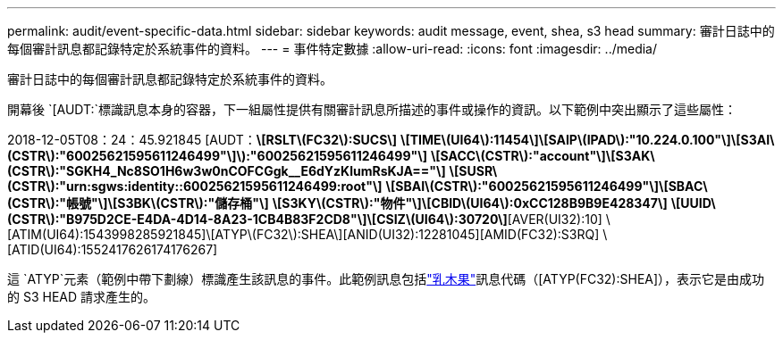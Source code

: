 ---
permalink: audit/event-specific-data.html 
sidebar: sidebar 
keywords: audit message, event, shea, s3 head 
summary: 審計日誌中的每個審計訊息都記錄特定於系統事件的資料。 
---
= 事件特定數據
:allow-uri-read: 
:icons: font
:imagesdir: ../media/


[role="lead"]
審計日誌中的每個審計訊息都記錄特定於系統事件的資料。

開幕後 `[AUDT:`標識訊息本身的容器，下一組屬性提供有關審計訊息所描述的事件或操作的資訊。以下範例中突出顯示了這些屬性：

[]
====
2018-12-05T08：24：45.921845 [AUDT：*\[RSLT\(FC32\):SUCS\]* *\[TIME\(UI64\):11454\]\[SAIP\(IPAD\):"10.224.0.100"\]\[S3AI\(CSTR\):"60025621595611246499"\]\):"60025621595611246499"\]* *\[SACC\(CSTR\):"account"\]\[S3AK\(CSTR\):"SGKH4_Nc8SO1H6w3w0nCOFCGgk__E6dYzKlumRsKJA=="\]* *\[SUSR\(CSTR\):"urn:sgws:identity::60025621595611246499:root"\]* *\[SBAI\(CSTR\):"60025621595611246499"\]\[SBAC\(CSTR\):"帳號"\]\[S3BK\(CSTR\):"儲存桶"\]* *\[S3KY\(CSTR\):"物件"\]\[CBID\(UI64\):0xCC128B9B9E428347\]* *\[UUID\(CSTR\):"B975D2CE-E4DA-4D14-8A23-1CB4B83F2CD8"\]\[CSIZ\(UI64\):30720\]*[AVER(UI32):10] \[ATIM(UI64):1543998285921845]\[ATYP\(FC32\):SHEA\][ANID(UI32):12281045][AMID(FC32):S3RQ] \[ATID(UI64):1552417626174176267]

====
這 `ATYP`元素（範例中帶下劃線）標識產生該訊息的事件。此範例訊息包括link:shea-s3-head.html["乳木果"]訊息代碼（[ATYP(FC32):SHEA]），表示它是由成功的 S3 HEAD 請求產生的。
